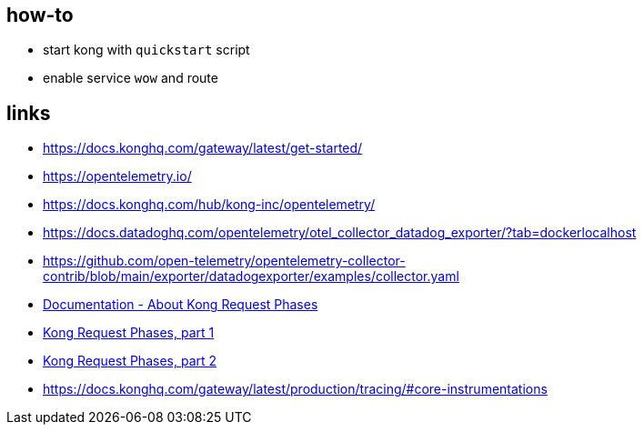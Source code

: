 
== how-to

- start kong with `quickstart` script
- enable service `wow` and route

== links

- https://docs.konghq.com/gateway/latest/get-started/ 
- https://opentelemetry.io/ 
- https://docs.konghq.com/hub/kong-inc/opentelemetry/
- https://docs.datadoghq.com/opentelemetry/otel_collector_datadog_exporter/?tab=dockerlocalhost
- https://github.com/open-telemetry/opentelemetry-collector-contrib/blob/main/exporter/datadogexporter/examples/collector.yaml
- https://docs.konghq.com/gateway/latest/plugin-development/custom-logic/[Documentation - About Kong Request Phases]
- https://youtu.be/gnX_uBh0KOc[Kong Request Phases, part 1]
- https://youtu.be/1sBui6Z0IDc[Kong Request Phases, part 2]
- https://docs.konghq.com/gateway/latest/production/tracing/#core-instrumentations